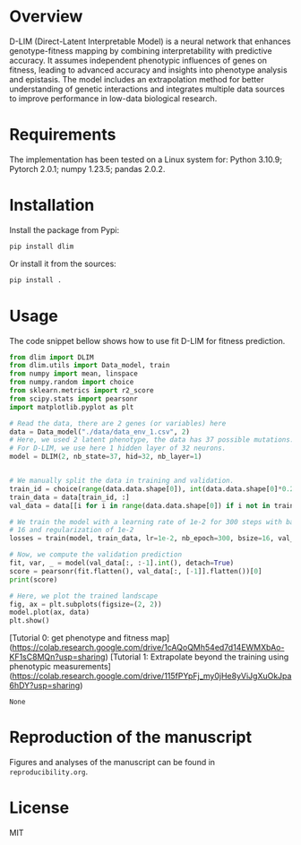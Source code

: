 * Overview

D-LIM (Direct-Latent Interpretable Model) is a neural network that enhances
genotype-fitness mapping by combining interpretability with predictive accuracy.
It assumes independent phenotypic influences of genes on fitness, leading to
advanced accuracy and insights into phenotype analysis and epistasis. The model
includes an extrapolation method for better understanding of genetic
interactions and integrates multiple data sources to improve performance in
low-data biological research.

* Requirements

The implementation has been tested on a Linux system for: Python 3.10.9; Pytorch
2.0.1; numpy 1.23.5; pandas 2.0.2.

* Installation

Install the package from Pypi:
#+begin_src bash
pip install dlim
#+end_src

Or install it from the sources:
#+begin_src bash
pip install .
#+end_src

* Usage

The code snippet bellow shows how to use fit D-LIM for fitness prediction.

#+begin_src python :results output
from dlim import DLIM
from dlim.utils import Data_model, train
from numpy import mean, linspace
from numpy.random import choice
from sklearn.metrics import r2_score
from scipy.stats import pearsonr
import matplotlib.pyplot as plt

# Read the data, there are 2 genes (or variables) here
data = Data_model("./data/data_env_1.csv", 2)
# Here, we used 2 latent phenotype, the data has 37 possible mutations.
# For D-LIM, we use here 1 hidden layer of 32 neurons.
model = DLIM(2, nb_state=37, hid=32, nb_layer=1)


# We manually split the data in training and validation.
train_id = choice(range(data.data.shape[0]), int(data.data.shape[0]*0.2))
train_data = data[train_id, :]
val_data = data[[i for i in range(data.data.shape[0]) if i not in train_data], :]

# We train the model with a learning rate of 1e-2 for 300 steps with batch size
# 16 and regularization of 1e-2
losses = train(model, train_data, lr=1e-2, nb_epoch=300, bsize=16, val_data=val_data, wei_dec=1e-2)

# Now, we compute the validation prediction
fit, var, _ = model(val_data[:, :-1].int(), detach=True)
score = pearsonr(fit.flatten(), val_data[:, [-1]].flatten())[0]
print(score)

# Here, we plot the trained landscape
fig, ax = plt.subplots(figsize=(2, 2))
model.plot(ax, data)
plt.show()
#+end_src

# Tutorials for using D-LIM 

[Tutorial 0: get phenotype and fitness map](https://colab.research.google.com/drive/1cAQoQMh54ed7d14EWMXbAo-KF1sC8MQn?usp=sharing)
[Tutorial 1: Extrapolate beyond the training using phenotypic measurements](https://colab.research.google.com/drive/115fPYpFj_my0jHe8yViJgXuOkJpa6hDY?usp=sharing)

#+RESULTS:
: None

* Reproduction of the manuscript

Figures and analyses of the manuscript can be found in ~reproducibility.org~.

* License

MIT
